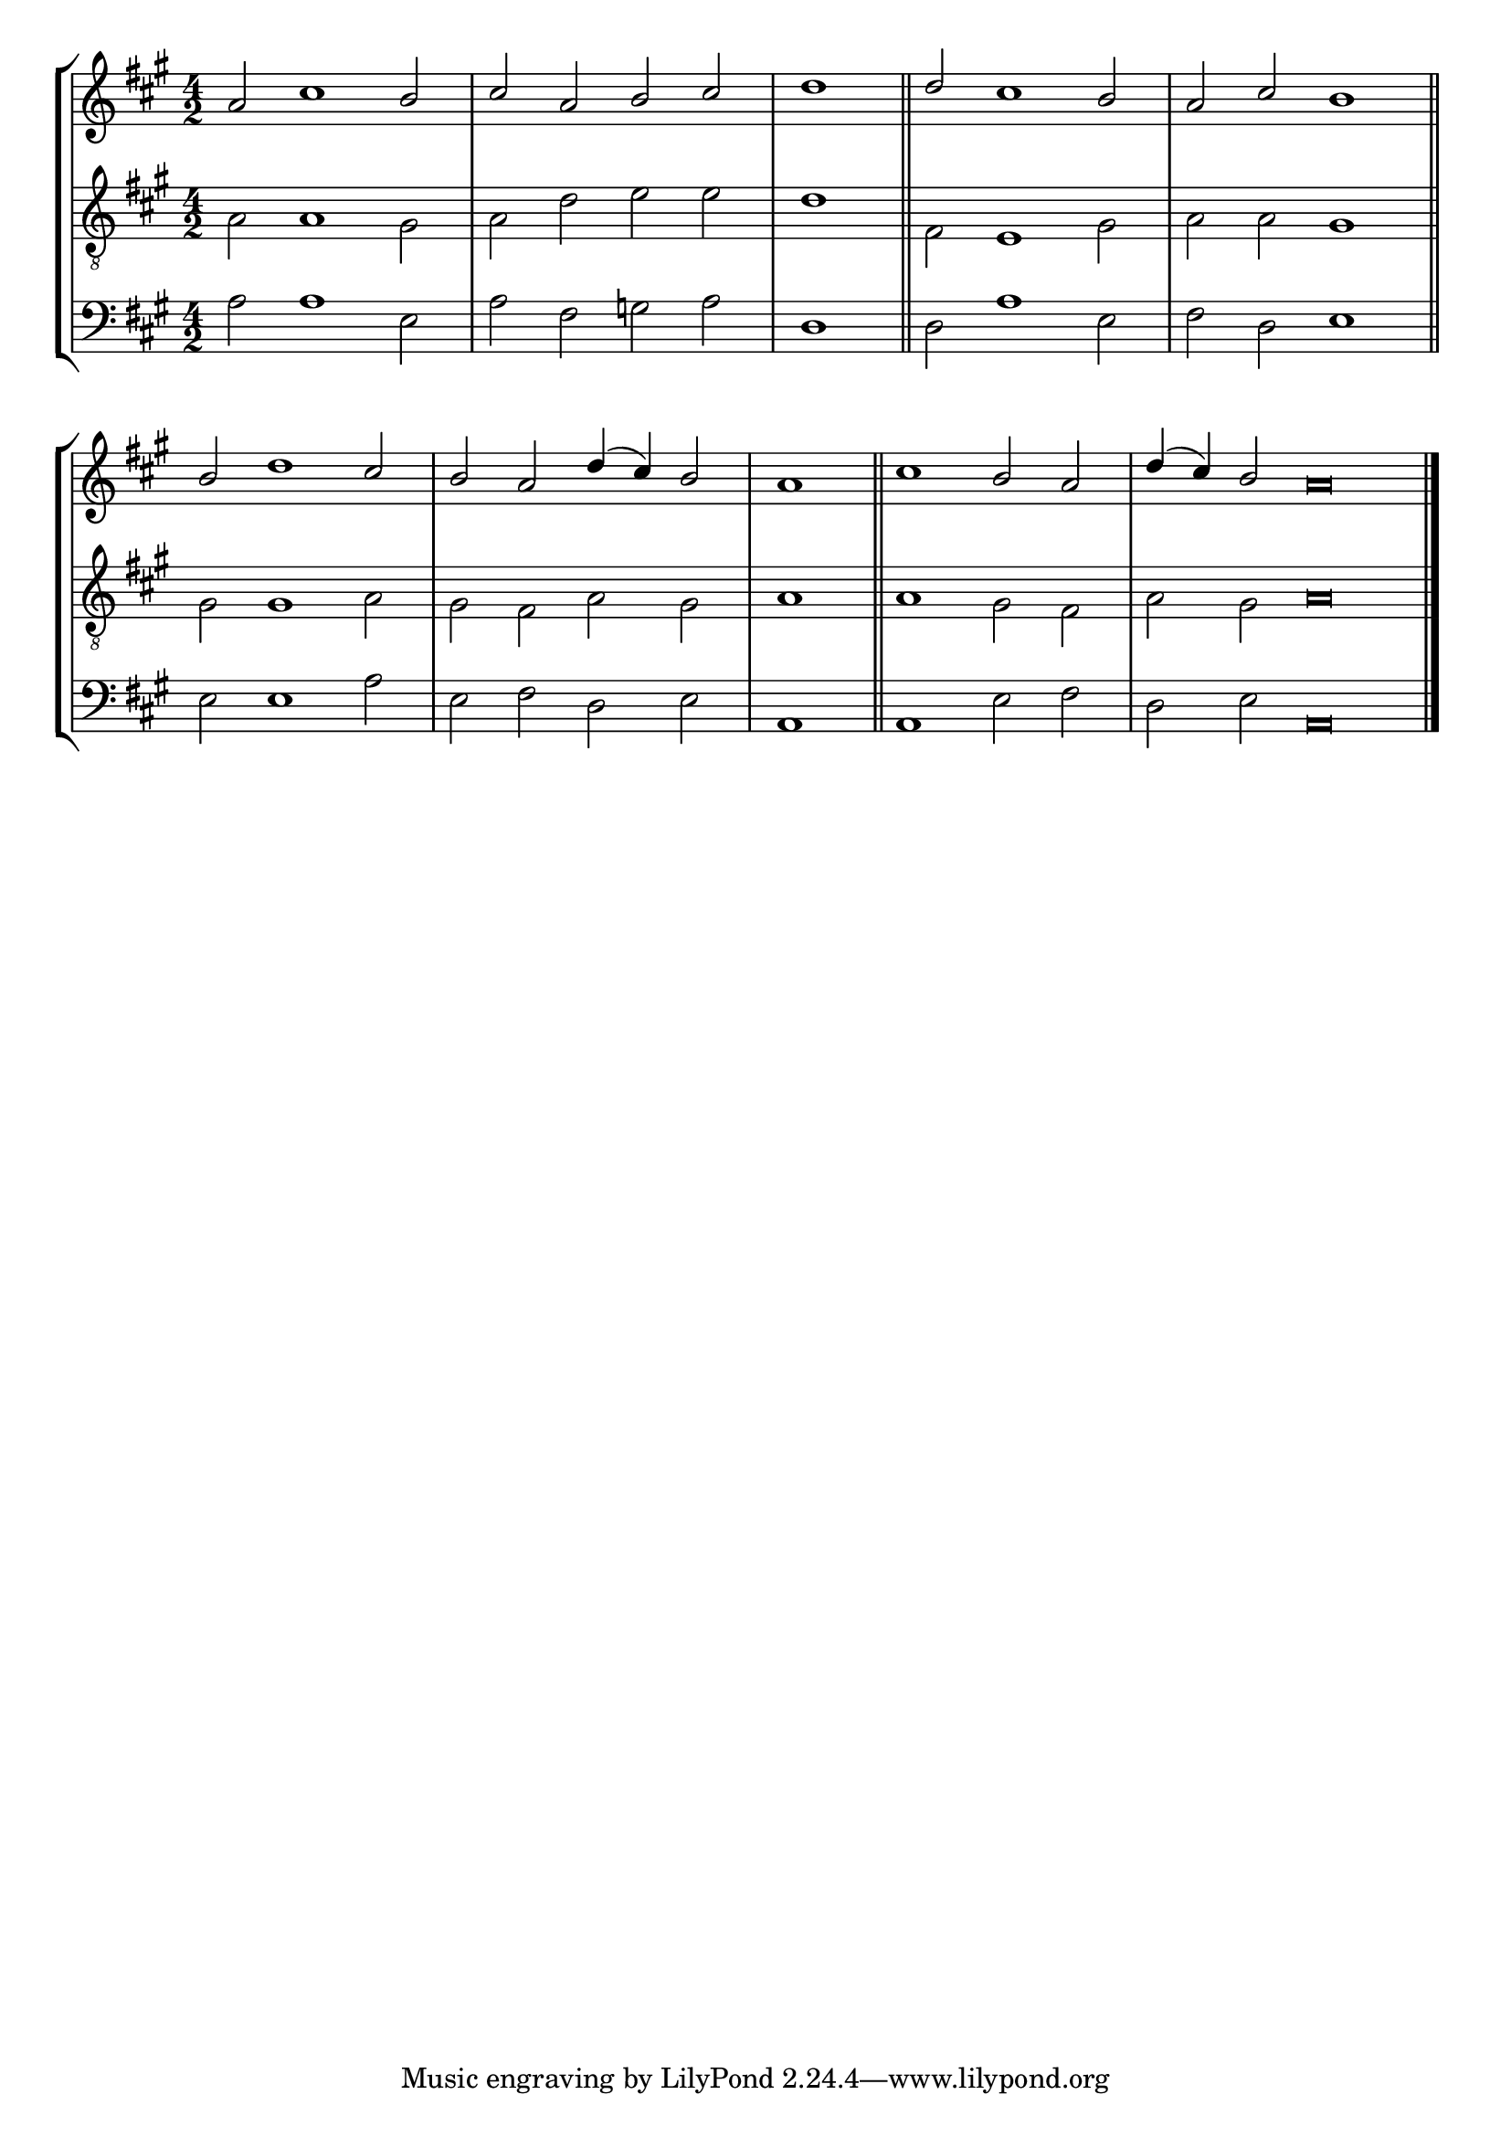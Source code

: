 tuneTitle = "Canterbury Tune"
tuneMeter = "C.M."
author = ""
voiceFontSize = 0

cantusMusic = {
  \clef treble
  \key a \major
  \autoBeamOff
  \time 4/2
  \relative c'' {
    \override Staff.NoteHead.style = #'baroque
    \set Score.tempoHideNote = ##t \tempo 4 = 120
    \override Staff.TimeSignature #'break-visibility = ##(#f #f #f) 
    \set fontSize = \voiceFontSize
    a2 cis1 b2 cis a b cis \time 2/2 d1 \bar "||"
    \time 4/2 d2 cis1 b2 a cis b1 \bar "||"
    b2 d1 cis2 b a d4( cis) b2 \time 2/2 a1 \bar "||"
    \time 4/2 cis1 b2 a \time 6/2 d4( cis) b2 a\breve \bar "|."
  }
}

mediusMusic = {
  \clef "treble_8"
  \key a \major
  \autoBeamOff
  \time 4/2
  \relative c' {
    \override Staff.NoteHead.style = #'baroque
    \override Staff.TimeSignature #'break-visibility = ##(#f #f #f)
    \set fontSize = \voiceFontSize
    a2 a1 gis2 a d e e d1
    fis,2 e1 gis2 a a gis1
    gis2 gis1 a2 gis fis a gis a1
    a1 gis2 fis a gis a\breve
  }
}

bassusMusic = {
  \clef bass
  \key a \major
  \autoBeamOff
  \time 4/2
  \relative c' {
    \override Staff.NoteHead.style = #'baroque
    \override Staff.TimeSignature #'break-visibility = ##(#f #f #f) 
    \set fontSize = \voiceFontSize
    a2 a1 e2 a fis g a d,1
    d2 a'1 e2 fis d e1
    e2 e1 a2 e fis d e a,1
    a1 e'2 fis d e a,\breve
  }
}

\score
{
  \header {
    poet = \markup { \typewriter { \author } }
    instrument = \markup { \typewriter { #(string-append tuneTitle ". ") }
			   \tuneMeter }
    tagline = ""
  }

  <<
    \new StaffGroup {
      <<
	\new Staff = "cantus" {
	  <<
	    \new Voice = "one" { \stemUp \slurUp \tieUp \cantusMusic }
	  >>
	}
	\new Staff = "medius" {
	  <<
	    \new Voice = "two" { \stemDown \slurDown \tieDown \mediusMusic }
	  >>
	}
	\new Staff = "bassus" {
	  <<
	    \new  Voice = "four" { \stemDown \slurDown \tieDown \bassusMusic }
	  >>
	}
      >>
    }
    
  >>

  \layout {
    \context {
      \override VerticalAxisGroup #'minimum-Y-extent = #'(0 . 0)
    }
    \context {
      \Lyrics
      \override LyricText #'font-size = #-1
    }
    \context {
      \Score
      \remove "Bar_number_engraver"
    }
    indent = 0 \cm
  }
  \midi { }
}
